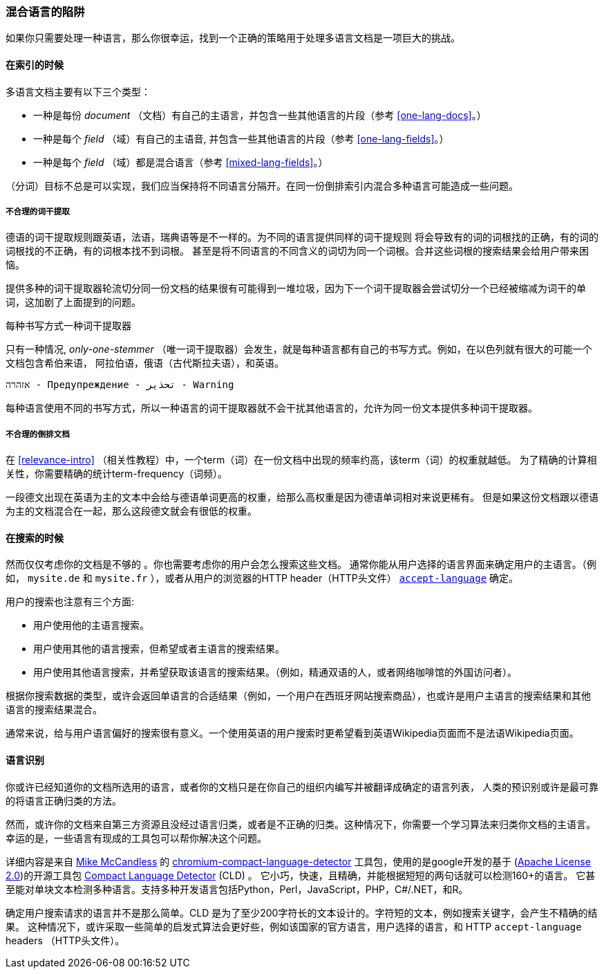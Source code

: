 [[language-pitfalls]]
=== 混合语言的陷阱

如果你只需要处理一种语言，那么你很幸运，找到一个正确的策略用于处理多语言文档是一项巨大的挑战。((("indexing", "mixed languages, pitfalls of")))

==== 在索引的时候

多语言文档主要有以下三个类型：

 * 一种是每份 _document_ （文档）有自己的主语言，并包含一些其他语言的片段（参考 <<one-lang-docs>>。）
 * 一种是每个 _field_ （域）有自己的主语音, 并包含一些其他语言的片段（参考 <<one-lang-fields>>。）
 * 一种是每个 _field_ （域）都是混合语言（参考 <<mixed-lang-fields>>。）

（分词）目标不总是可以实现，我们应当保持将不同语言分隔开。在同一份倒排索引内混合多种语言可能造成一些问题。

===== 不合理的词干提取

德语的词干提取规则跟英语，法语，瑞典语等是不一样的。((("stemming words", "incorrect stemming in multilingual documents")))为不同的语言提供同样的词干提规则
将会导致有的词的词根找的正确，有的词的词根找的不正确，有的词根本找不到词根。 甚至是将不同语言的不同含义的词切为同一个词根。合并这些词根的搜索结果会给用户带来困恼。

提供多种的词干提取器轮流切分同一份文档的结果很有可能得到一堆垃圾，因为下一个词干提取器会尝试切分一个已经被缩减为词干的单词，这加剧了上面提到的问题。

[[different-scripts]]

.每种书写方式一种词干提取器
************************************************

只有一种情况, _only-one-stemmer_ （唯一词干提取器）会发生，就是每种语言都有自己的书写方式。例如，在以色列就有很大的可能一个文档包含希伯来语，
阿拉伯语，俄语（古代斯拉夫语），和英语。

    אזהרה - Предупреждение - تحذير - Warning

每种语言使用不同的书写方式，所以一种语言的词干提取器就不会干扰其他语言的，允许为同一份文本提供多种词干提取器。

************************************************

===== 不合理的倒排文档

在 <<relevance-intro>> （相关性教程）中，一个term（词）在一份文档中出现的频率约高，该term（词）的权重就越低。
为了精确的计算相关性，你需要精确的统计term-frequency（词频）。

一段德文出现在英语为主的文本中会给与德语单词更高的权重，给那么高权重是因为德语单词相对来说更稀有。
但是如果这份文档跟以德语为主的文档混合在一起，那么这段德文就会有很低的权重。

==== 在搜索的时候

然而仅仅考虑你的文档是不够的((("queries", "mixed languages and"))) 。你也需要考虑你的用户会怎么搜索这些文档。
通常你能从用户选择的语言界面来确定用户的主语言。（例如， `mysite.de` 和  `mysite.fr` ），或者从用户的浏览器的HTTP header（HTTP头文件）
http://www.w3.org/International/questions/qa-lang-priorities.en.php[`accept-language`] 确定。

用户的搜索也注意有三个方面:

* 用户使用他的主语言搜索。
* 用户使用其他的语言搜索，但希望或者主语言的搜索结果。
* 用户使用其他语言搜索，并希望获取该语言的搜索结果。（例如，精通双语的人，或者网络咖啡馆的外国访问者）。

根据你搜索数据的类型，或许会返回单语言的合适结果（例如，一个用户在西班牙网站搜索商品），也或许是用户主语言的搜索结果和其他语言的搜索结果混合。


通常来说，给与用户语言偏好的搜索很有意义。一个使用英语的用户搜索时更希望看到英语Wikipedia页面而不是法语Wikipedia页面。

[[identifying-language]]
==== 语言识别


你或许已经知道你的文档所选用的语言，或者你的文档只是在你自己的组织内编写并被翻译成确定的语言列表，
人类的预识别或许是最可靠的将语言正确归类的方法。

然而，或许你的文档来自第三方资源且没经过语言归类，或者是不正确的归类。这种情况下，你需要一个学习算法来归类你文档的主语言。
幸运的是，一些语言有现成的工具包可以帮你解决这个问题。

详细内容是来自
http://blog.mikemccandless.com/2013/08/a-new-version-of-compact-language.html[Mike McCandless] 的
https://github.com/mikemccand/chromium-compact-language-detector[chromium-compact-language-detector]
工具包，使用的是google开发的基于 (http://www.apache.org/licenses/LICENSE-2.0[Apache License 2.0])的开源工具包
https://code.google.com/p/cld2/[Compact Language Detector] (CLD) 。
它小巧，快速，((("Compact Language Detector (CLD)")))且精确，并能根据短短的两句话就可以检测160+的语言。
它甚至能对单块文本检测多种语言。支持多种开发语言包括Python，Perl，JavaScript，PHP，C#/.NET，和R。

确定用户搜索请求的语言并不是那么简单。CLD 是为了至少200字符长的文本设计的。字符短的文本，例如搜索关键字，会产生不精确的结果。
这种情况下，或许采取一些简单的启发式算法会更好些，例如该国家的官方语言，用户选择的语言，和 HTTP `accept-language` headers （HTTP头文件）。
